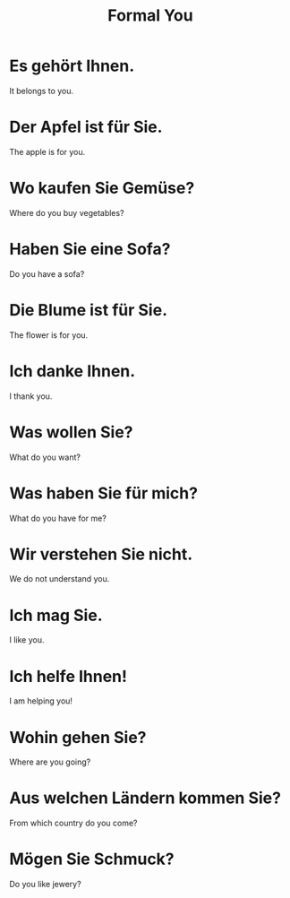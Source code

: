 #+TITLE: Formal You

* Es gehört Ihnen.
It belongs to you.

* Der Apfel ist für Sie.
The apple is for you.

* Wo kaufen Sie Gemüse?
Where do you buy vegetables?

* Haben Sie eine Sofa?
Do you have a sofa?

* Die Blume ist für Sie.
The flower is for you.

* Ich danke Ihnen.
I thank you.

* Was wollen Sie?
What do you want?

* Was haben Sie für mich?
What do you have for me?

* Wir verstehen Sie nicht.
We do not understand you.

* Ich mag Sie.
I like you.

* Ich helfe Ihnen!
I am helping you!

* Wohin gehen Sie?
Where are you going?

* Aus welchen Ländern kommen Sie?
From which country do you come?

* Mögen Sie Schmuck?
Do you like jewery?
